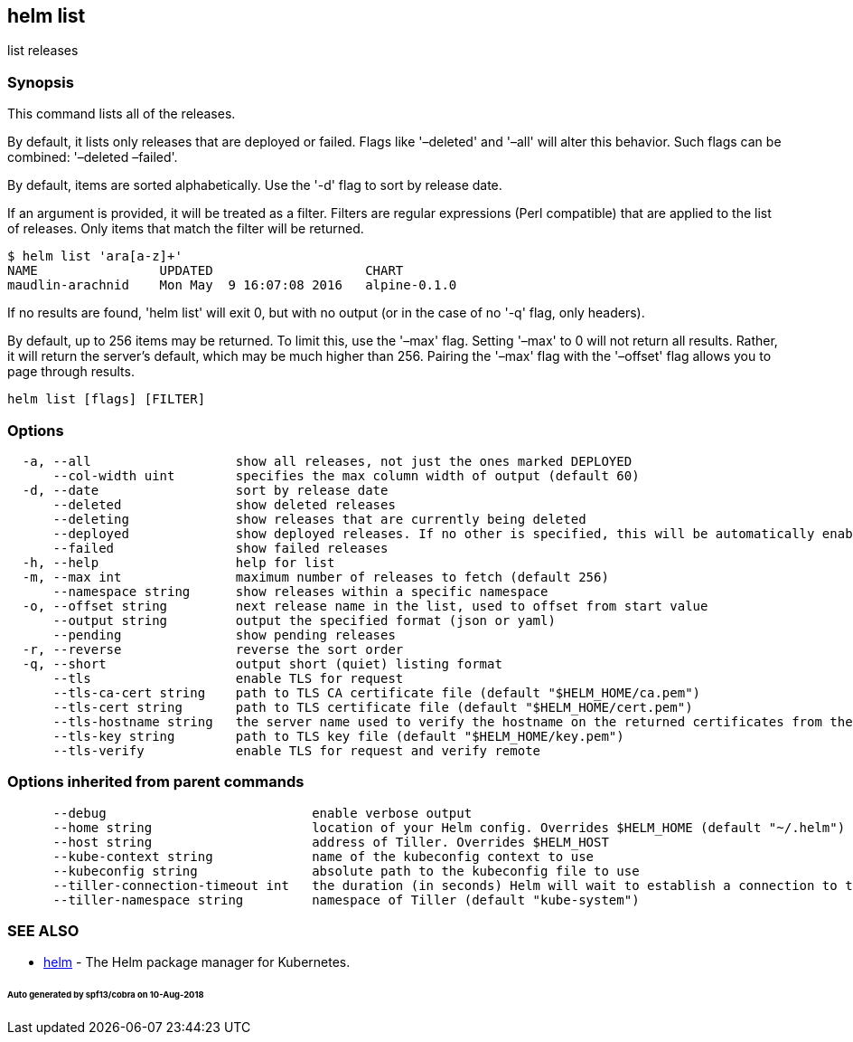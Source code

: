 == helm list

list releases

=== Synopsis

This command lists all of the releases.

By default, it lists only releases that are deployed or failed. Flags like
'–deleted' and '–all' will alter this behavior. Such flags can be combined:
'–deleted –failed'.

By default, items are sorted alphabetically. Use the '-d' flag to sort by
release date.

If an argument is provided, it will be treated as a filter. Filters are
regular expressions (Perl compatible) that are applied to the list of releases.
Only items that match the filter will be returned.

[source]
----
$ helm list 'ara[a-z]+'
NAME                UPDATED                    CHART
maudlin-arachnid    Mon May  9 16:07:08 2016   alpine-0.1.0
----

If no results are found, 'helm list' will exit 0, but with no output (or in
the case of no '-q' flag, only headers).

By default, up to 256 items may be returned. To limit this, use the '–max' flag.
Setting '–max' to 0 will not return all results. Rather, it will return the
server's default, which may be much higher than 256. Pairing the '–max'
flag with the '–offset' flag allows you to page through results.

[source]
----
helm list [flags] [FILTER]
----

=== Options

[source]
----
  -a, --all                   show all releases, not just the ones marked DEPLOYED
      --col-width uint        specifies the max column width of output (default 60)
  -d, --date                  sort by release date
      --deleted               show deleted releases
      --deleting              show releases that are currently being deleted
      --deployed              show deployed releases. If no other is specified, this will be automatically enabled
      --failed                show failed releases
  -h, --help                  help for list
  -m, --max int               maximum number of releases to fetch (default 256)
      --namespace string      show releases within a specific namespace
  -o, --offset string         next release name in the list, used to offset from start value
      --output string         output the specified format (json or yaml)
      --pending               show pending releases
  -r, --reverse               reverse the sort order
  -q, --short                 output short (quiet) listing format
      --tls                   enable TLS for request
      --tls-ca-cert string    path to TLS CA certificate file (default "$HELM_HOME/ca.pem")
      --tls-cert string       path to TLS certificate file (default "$HELM_HOME/cert.pem")
      --tls-hostname string   the server name used to verify the hostname on the returned certificates from the server
      --tls-key string        path to TLS key file (default "$HELM_HOME/key.pem")
      --tls-verify            enable TLS for request and verify remote
----

=== Options inherited from parent commands

[source]
----
      --debug                           enable verbose output
      --home string                     location of your Helm config. Overrides $HELM_HOME (default "~/.helm")
      --host string                     address of Tiller. Overrides $HELM_HOST
      --kube-context string             name of the kubeconfig context to use
      --kubeconfig string               absolute path to the kubeconfig file to use
      --tiller-connection-timeout int   the duration (in seconds) Helm will wait to establish a connection to tiller (default 300)
      --tiller-namespace string         namespace of Tiller (default "kube-system")
----

=== SEE ALSO

* link:helm.html[helm] - The Helm package manager for Kubernetes.

====== Auto generated by spf13/cobra on 10-Aug-2018